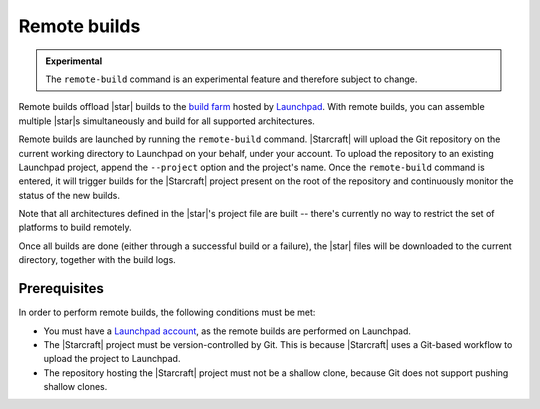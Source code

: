 .. _reference-remote-builds:

Remote builds
=============

.. admonition:: Experimental
    :class: important

    The ``remote-build`` command is an experimental feature and therefore subject to
    change.

Remote builds offload |star| builds to the `build farm
<https://launchpad.net/builders>`_ hosted by `Launchpad <https://launchpad.net/>`_. With
remote builds, you can assemble multiple |star|\s simultaneously and build for all
supported architectures.

Remote builds are launched by running the ``remote-build`` command. |Starcraft| will
upload the Git repository on the current working directory to Launchpad on your behalf,
under your account. To upload the repository to an existing Launchpad project, append
the ``--project`` option and the project's name. Once the ``remote-build`` command is
entered, it will trigger builds for the |Starcraft| project present on the root of the
repository and continuously monitor the status of the new builds.

Note that all architectures defined in the |star|\'s project file are built -- there's
currently no way to restrict the set of platforms to build remotely.

Once all builds are done (either through a successful build or a failure), the |star|
files will be downloaded to the current directory, together with the build logs.


Prerequisites
-------------

In order to perform remote builds, the following conditions must be met:

- You must have a `Launchpad account <https://launchpad.net/+login>`_, as the remote
  builds are performed on Launchpad.
- The |Starcraft| project must be version-controlled by Git. This is because |Starcraft|
  uses a Git-based workflow to upload the project to Launchpad.
- The repository hosting the |Starcraft| project must not be a shallow clone, because
  Git does not support pushing shallow clones.
